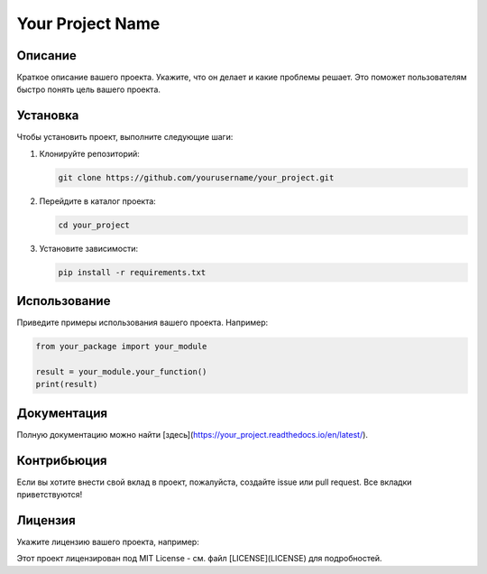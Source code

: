 ==================
Your Project Name
==================

Описание
--------

Краткое описание вашего проекта. Укажите, что он делает и какие проблемы решает. Это поможет пользователям быстро понять цель вашего проекта.

Установка
---------

Чтобы установить проект, выполните следующие шаги:

1. Клонируйте репозиторий:

   .. code-block:: bash

      git clone https://github.com/yourusername/your_project.git

2. Перейдите в каталог проекта:

   .. code-block:: bash

      cd your_project

3. Установите зависимости:

   .. code-block:: bash

      pip install -r requirements.txt

Использование
-------------

Приведите примеры использования вашего проекта. Например:

.. code-block:: python

   from your_package import your_module

   result = your_module.your_function()
   print(result)

Документация
-------------

Полную документацию можно найти [здесь](https://your_project.readthedocs.io/en/latest/).

Контрибьюция
-------------

Если вы хотите внести свой вклад в проект, пожалуйста, создайте issue или pull request. Все вкладки приветствуются!

Лицензия
--------

Укажите лицензию вашего проекта, например:

Этот проект лицензирован под MIT License - см. файл [LICENSE](LICENSE) для подробностей.
